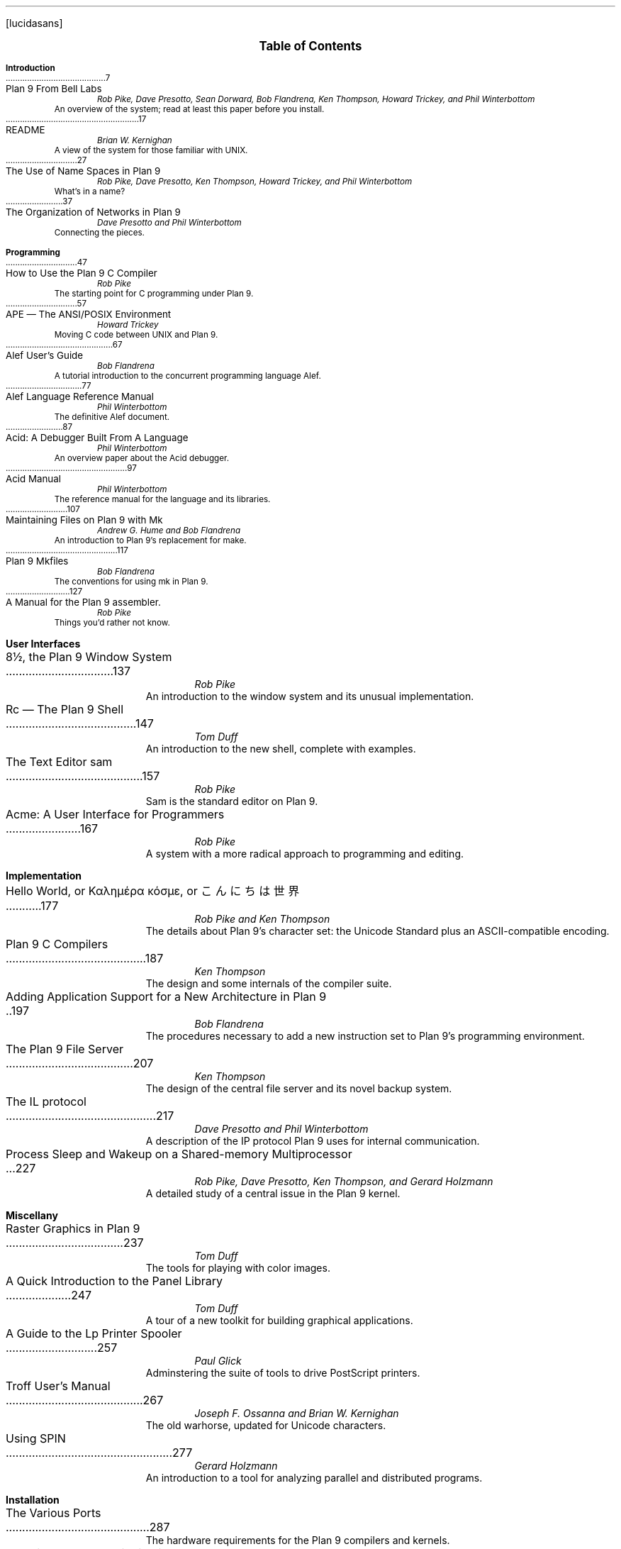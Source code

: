 .FP lucidasans
.na
.ds CH
.de He
.sp
.ft B
.in 0
\\$1
.sp .5
.ft
.br
..
.de Ti
.ft R
.ta \\n(LLuR
\\$2 \a\|\|\\$1
.br
..
.de Au
.ft I
.in 1i
.ll -.5i
\\$1
.br
.ll +.5i
..
.de De
.ft R
.in .5i
.ll -.5i
\\$1
.br
.ll +.5i
.in 0
.sp .5
..
.nr PS 9
.nr VS 11
.nf
.LP
.ps 12
.ce
.B "Table of Contents
.ps
.sp .5i
.He "Introduction
.Ti 7 "Plan 9 From Bell Labs
.Au "Rob Pike, Dave Presotto, Sean Dorward, Bob Flandrena, Ken Thompson, Howard Trickey, and Phil \%Winterbottom
.De "An overview of the system; read at least this paper before you install.
.Ti 17 "README
.Au "Brian W. Kernighan
.De "A view of the system for those familiar with UNIX.
.Ti 27 "The Use of Name Spaces in Plan 9
.Au "Rob Pike, Dave Presotto, Ken Thompson, Howard Trickey, and Phil \%Winterbottom
.De "What's in a name?
.Ti 37 "The Organization of Networks in Plan 9
.Au "Dave Presotto and Phil Winterbottom
.De "Connecting the pieces.
.He "Programming
.Ti 47 "How to Use the Plan 9 C Compiler
.Au "Rob Pike
.De "The starting point for C programming under Plan 9.
.Ti 57 "APE \(em The ANSI/POSIX Environment
.Au "Howard Trickey
.De "Moving C code between UNIX and Plan 9.
.Ti 67 "Alef User's Guide
.Au "Bob Flandrena
.De "A tutorial introduction to the concurrent programming language Alef.
.Ti 77 "Alef Language Reference Manual
.Au "Phil Winterbottom
.De "The definitive Alef document.
.Ti 87 "Acid: A Debugger Built From A Language
.Au "Phil Winterbottom
.De "An overview paper about the Acid debugger.
.Ti 97 "Acid Manual
.Au "Phil Winterbottom
.De "The reference manual for the language and its libraries.
.Ti 107 "Maintaining Files on Plan 9 with Mk
.Au "Andrew G. Hume and Bob Flandrena
.De "An introduction to Plan 9's replacement for \f(CWmake\fP.
.Ti 117 "Plan 9 Mkfiles
.Au "Bob Flandrena
.De "The conventions for using \f(CWmk\fP in Plan 9.
.Ti 127 "A Manual for the Plan 9 assembler.
.Au "Rob Pike
.De "Things you'd rather not know.
.bp
.He "User Interfaces
.Ti 137 "8½, the Plan 9 Window System
.Au "Rob Pike
.De "An introduction to the window system and its unusual implementation.
.Ti 147 "Rc \(em The Plan 9 Shell
.Au "Tom Duff
.De "An introduction to the new shell, complete with examples.
.Ti 157 "The Text Editor \&\f(CWsam\fP
.Au "Rob Pike
.De "\f(CWSam\fP is the standard editor on Plan 9.
.Ti 167 "Acme: A User Interface for Programmers
.Au "Rob Pike
.De "A system with a more radical approach to programming and editing.
.He "Implementation
.Ti 177 "Hello World, or Καλημέρα κόσμε, or \f(Jpこんにちは 世界\fP
.Au "Rob Pike and Ken Thompson
.De "The details about Plan 9's character set: the Unicode Standard plus an ASCII-compatible encoding.
.Ti 187 "Plan 9 C Compilers
.Au "Ken Thompson
.De "The design and some internals of the compiler suite.
.Ti 197 "Adding Application Support for a New Architecture in Plan 9
.Au "Bob Flandrena
.De "The procedures necessary to add a new instruction set to Plan 9's programming environment.
.Ti 207 "The Plan 9 File Server
.Au "Ken Thompson
.De "The design of the central file server and its novel backup system.
.Ti 217 "The IL protocol
.Au "Dave Presotto and Phil Winterbottom
.De "A description of the IP protocol Plan 9 uses for internal communication.
.Ti 227 "Process Sleep and Wakeup on a Shared-memory Multiprocessor
.Au "Rob Pike, Dave Presotto, Ken Thompson, and Gerard Holzmann
.De "A detailed study of a central issue in the Plan 9 kernel.
.He "Miscellany
.Ti 237 "Raster Graphics in Plan 9
.Au "Tom Duff
.De "The tools for playing with color images.
.Ti 247 "A Quick Introduction to the Panel Library
.Au "Tom Duff
.De "A tour of a new toolkit for building graphical applications.
.Ti 257 "A Guide to the Lp Printer Spooler
.Au "Paul Glick
.De "Adminstering the suite of tools to drive PostScript printers.
.Ti 267 "Troff User's Manual
.Au "Joseph F. Ossanna and Brian W. Kernighan
.De "The old warhorse, updated for Unicode characters.
.bp
.Ti 277 "Using SPIN
.Au "Gerard Holzmann
.De "An introduction to a tool for analyzing parallel and distributed programs.
.He "Installation
.Ti 287 "The Various Ports
.De "The hardware requirements for the Plan 9 compilers and kernels.
.Ti 307 "Installing the Plan 9 Distribution
.De "Getting the system up and running, using a PC.
